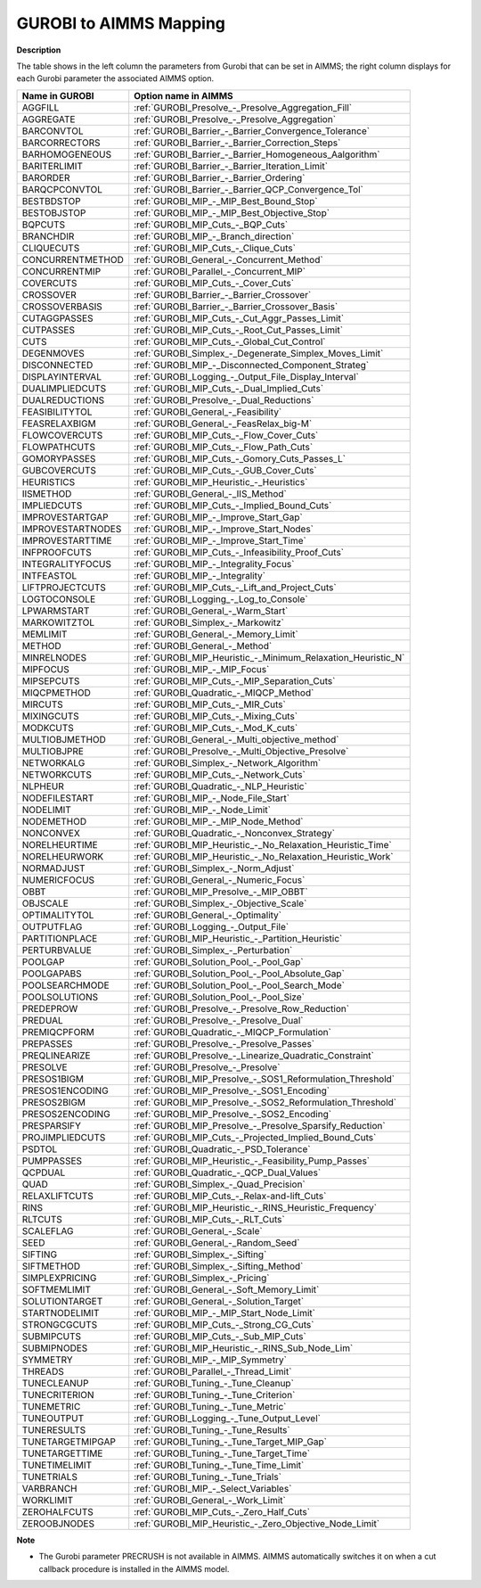 

.. _GUROBI_to_AIMMS_Mapping:
.. _GUROBI_GUROBI_to_AIMMS_Mapping:


GUROBI to AIMMS Mapping
============================

**Description** 

The table shows in the left column the parameters from Gurobi that can be set in AIMMS; 
the right column displays for each Gurobi parameter the associated AIMMS option.

.. list-table::

   * - **Name in GUROBI**
     - **Option name in AIMMS**
   * - AGGFILL
     - :ref:`GUROBI_Presolve_-_Presolve_Aggregation_Fill`
   * - AGGREGATE
     - :ref:`GUROBI_Presolve_-_Presolve_Aggregation`
   * - BARCONVTOL
     - :ref:`GUROBI_Barrier_-_Barrier_Convergence_Tolerance`
   * - BARCORRECTORS
     - :ref:`GUROBI_Barrier_-_Barrier_Correction_Steps`
   * - BARHOMOGENEOUS
     - :ref:`GUROBI_Barrier_-_Barrier_Homogeneous_Aalgorithm`
   * - BARITERLIMIT
     - :ref:`GUROBI_Barrier_-_Barrier_Iteration_Limit`
   * - BARORDER
     - :ref:`GUROBI_Barrier_-_Barrier_Ordering`
   * - BARQCPCONVTOL
     - :ref:`GUROBI_Barrier_-_Barrier_QCP_Convergence_Tol`
   * - BESTBDSTOP
     - :ref:`GUROBI_MIP_-_MIP_Best_Bound_Stop`
   * - BESTOBJSTOP
     - :ref:`GUROBI_MIP_-_MIP_Best_Objective_Stop`
   * - BQPCUTS
     - :ref:`GUROBI_MIP_Cuts_-_BQP_Cuts`
   * - BRANCHDIR
     - :ref:`GUROBI_MIP_-_Branch_direction`
   * - CLIQUECUTS
     - :ref:`GUROBI_MIP_Cuts_-_Clique_Cuts`
   * - CONCURRENTMETHOD
     - :ref:`GUROBI_General_-_Concurrent_Method`
   * - CONCURRENTMIP
     - :ref:`GUROBI_Parallel_-_Concurrent_MIP`
   * - COVERCUTS
     - :ref:`GUROBI_MIP_Cuts_-_Cover_Cuts`
   * - CROSSOVER
     - :ref:`GUROBI_Barrier_-_Barrier_Crossover`
   * - CROSSOVERBASIS
     - :ref:`GUROBI_Barrier_-_Barrier_Crossover_Basis`
   * - CUTAGGPASSES
     - :ref:`GUROBI_MIP_Cuts_-_Cut_Aggr_Passes_Limit`
   * - CUTPASSES
     - :ref:`GUROBI_MIP_Cuts_-_Root_Cut_Passes_Limit`
   * - CUTS
     - :ref:`GUROBI_MIP_Cuts_-_Global_Cut_Control`
   * - DEGENMOVES
     - :ref:`GUROBI_Simplex_-_Degenerate_Simplex_Moves_Limit`
   * - DISCONNECTED
     - :ref:`GUROBI_MIP_-_Disconnected_Component_Strateg`
   * - DISPLAYINTERVAL
     - :ref:`GUROBI_Logging_-_Output_File_Display_Interval`
   * - DUALIMPLIEDCUTS
     - :ref:`GUROBI_MIP_Cuts_-_Dual_Implied_Cuts`
   * - DUALREDUCTIONS
     - :ref:`GUROBI_Presolve_-_Dual_Reductions`
   * - FEASIBILITYTOL
     - :ref:`GUROBI_General_-_Feasibility`
   * - FEASRELAXBIGM
     - :ref:`GUROBI_General_-_FeasRelax_big-M`
   * - FLOWCOVERCUTS
     - :ref:`GUROBI_MIP_Cuts_-_Flow_Cover_Cuts`
   * - FLOWPATHCUTS
     - :ref:`GUROBI_MIP_Cuts_-_Flow_Path_Cuts`
   * - GOMORYPASSES
     - :ref:`GUROBI_MIP_Cuts_-_Gomory_Cuts_Passes_L`
   * - GUBCOVERCUTS
     - :ref:`GUROBI_MIP_Cuts_-_GUB_Cover_Cuts`
   * - HEURISTICS
     - :ref:`GUROBI_MIP_Heuristic_-_Heuristics`
   * - IISMETHOD
     - :ref:`GUROBI_General_-_IIS_Method`
   * - IMPLIEDCUTS
     - :ref:`GUROBI_MIP_Cuts_-_Implied_Bound_Cuts`
   * - IMPROVESTARTGAP
     - :ref:`GUROBI_MIP_-_Improve_Start_Gap`
   * - IMPROVESTARTNODES
     - :ref:`GUROBI_MIP_-_Improve_Start_Nodes`
   * - IMPROVESTARTTIME
     - :ref:`GUROBI_MIP_-_Improve_Start_Time`
   * - INFPROOFCUTS
     - :ref:`GUROBI_MIP_Cuts_-_Infeasibility_Proof_Cuts`
   * - INTEGRALITYFOCUS
     - :ref:`GUROBI_MIP_-_Integrality_Focus`
   * - INTFEASTOL
     - :ref:`GUROBI_MIP_-_Integrality`
   * - LIFTPROJECTCUTS
     - :ref:`GUROBI_MIP_Cuts_-_Lift_and_Project_Cuts`
   * - LOGTOCONSOLE
     - :ref:`GUROBI_Logging_-_Log_to_Console`
   * - LPWARMSTART
     - :ref:`GUROBI_General_-_Warm_Start`
   * - MARKOWITZTOL
     - :ref:`GUROBI_Simplex_-_Markowitz`
   * - MEMLIMIT
     - :ref:`GUROBI_General_-_Memory_Limit`
   * - METHOD
     - :ref:`GUROBI_General_-_Method`
   * - MINRELNODES
     - :ref:`GUROBI_MIP_Heuristic_-_Minimum_Relaxation_Heuristic_N`
   * - MIPFOCUS
     - :ref:`GUROBI_MIP_-_MIP_Focus`
   * - MIPSEPCUTS
     - :ref:`GUROBI_MIP_Cuts_-_MIP_Separation_Cuts`
   * - MIQCPMETHOD
     - :ref:`GUROBI_Quadratic_-_MIQCP_Method`
   * - MIRCUTS
     - :ref:`GUROBI_MIP_Cuts_-_MIR_Cuts`
   * - MIXINGCUTS
     - :ref:`GUROBI_MIP_Cuts_-_Mixing_Cuts`
   * - MODKCUTS
     - :ref:`GUROBI_MIP_Cuts_-_Mod_K_cuts`
   * - MULTIOBJMETHOD
     - :ref:`GUROBI_General_-_Multi_objective_method`
   * - MULTIOBJPRE
     - :ref:`GUROBI_Presolve_-_Multi_Objective_Presolve`
   * - NETWORKALG
     - :ref:`GUROBI_Simplex_-_Network_Algorithm`
   * - NETWORKCUTS
     - :ref:`GUROBI_MIP_Cuts_-_Network_Cuts`
   * - NLPHEUR
     - :ref:`GUROBI_Quadratic_-_NLP_Heuristic`
   * - NODEFILESTART
     - :ref:`GUROBI_MIP_-_Node_File_Start`
   * - NODELIMIT
     - :ref:`GUROBI_MIP_-_Node_Limit`
   * - NODEMETHOD
     - :ref:`GUROBI_MIP_-_MIP_Node_Method`
   * - NONCONVEX
     - :ref:`GUROBI_Quadratic_-_Nonconvex_Strategy`
   * - NORELHEURTIME
     - :ref:`GUROBI_MIP_Heuristic_-_No_Relaxation_Heuristic_Time`
   * - NORELHEURWORK
     - :ref:`GUROBI_MIP_Heuristic_-_No_Relaxation_Heuristic_Work`
   * - NORMADJUST
     - :ref:`GUROBI_Simplex_-_Norm_Adjust`
   * - NUMERICFOCUS
     - :ref:`GUROBI_General_-_Numeric_Focus`
   * - OBBT
     - :ref:`GUROBI_MIP_Presolve_-_MIP_OBBT`
   * - OBJSCALE
     - :ref:`GUROBI_Simplex_-_Objective_Scale`
   * - OPTIMALITYTOL
     - :ref:`GUROBI_General_-_Optimality`
   * - OUTPUTFLAG
     - :ref:`GUROBI_Logging_-_Output_File`
   * - PARTITIONPLACE
     - :ref:`GUROBI_MIP_Heuristic_-_Partition_Heuristic`
   * - PERTURBVALUE
     - :ref:`GUROBI_Simplex_-_Perturbation`
   * - POOLGAP
     - :ref:`GUROBI_Solution_Pool_-_Pool_Gap`
   * - POOLGAPABS
     - :ref:`GUROBI_Solution_Pool_-_Pool_Absolute_Gap`
   * - POOLSEARCHMODE
     - :ref:`GUROBI_Solution_Pool_-_Pool_Search_Mode`
   * - POOLSOLUTIONS
     - :ref:`GUROBI_Solution_Pool_-_Pool_Size`
   * - PREDEPROW
     - :ref:`GUROBI_Presolve_-_Presolve_Row_Reduction`
   * - PREDUAL
     - :ref:`GUROBI_Presolve_-_Presolve_Dual`
   * - PREMIQCPFORM
     - :ref:`GUROBI_Quadratic_-_MIQCP_Formulation`
   * - PREPASSES
     - :ref:`GUROBI_Presolve_-_Presolve_Passes`
   * - PREQLINEARIZE
     - :ref:`GUROBI_Presolve_-_Linearize_Quadratic_Constraint`
   * - PRESOLVE
     - :ref:`GUROBI_Presolve_-_Presolve`
   * - PRESOS1BIGM
     - :ref:`GUROBI_MIP_Presolve_-_SOS1_Reformulation_Threshold`
   * - PRESOS1ENCODING
     - :ref:`GUROBI_MIP_Presolve_-_SOS1_Encoding`
   * - PRESOS2BIGM
     - :ref:`GUROBI_MIP_Presolve_-_SOS2_Reformulation_Threshold`
   * - PRESOS2ENCODING
     - :ref:`GUROBI_MIP_Presolve_-_SOS2_Encoding`
   * - PRESPARSIFY
     - :ref:`GUROBI_MIP_Presolve_-_Presolve_Sparsify_Reduction`
   * - PROJIMPLIEDCUTS
     - :ref:`GUROBI_MIP_Cuts_-_Projected_Implied_Bound_Cuts`
   * - PSDTOL
     - :ref:`GUROBI_Quadratic_-_PSD_Tolerance`
   * - PUMPPASSES
     - :ref:`GUROBI_MIP_Heuristic_-_Feasibility_Pump_Passes`
   * - QCPDUAL
     - :ref:`GUROBI_Quadratic_-_QCP_Dual_Values`
   * - QUAD
     - :ref:`GUROBI_Simplex_-_Quad_Precision`
   * - RELAXLIFTCUTS
     - :ref:`GUROBI_MIP_Cuts_-_Relax-and-lift_Cuts`
   * - RINS
     - :ref:`GUROBI_MIP_Heuristic_-_RINS_Heuristic_Frequency`
   * - RLTCUTS
     - :ref:`GUROBI_MIP_Cuts_-_RLT_Cuts`
   * - SCALEFLAG
     - :ref:`GUROBI_General_-_Scale`
   * - SEED
     - :ref:`GUROBI_General_-_Random_Seed`
   * - SIFTING
     - :ref:`GUROBI_Simplex_-_Sifting`
   * - SIFTMETHOD
     - :ref:`GUROBI_Simplex_-_Sifting_Method`
   * - SIMPLEXPRICING
     - :ref:`GUROBI_Simplex_-_Pricing`
   * - SOFTMEMLIMIT
     - :ref:`GUROBI_General_-_Soft_Memory_Limit`
   * - SOLUTIONTARGET
     - :ref:`GUROBI_General_-_Solution_Target`
   * - STARTNODELIMIT
     - :ref:`GUROBI_MIP_-_MIP_Start_Node_Limit`
   * - STRONGCGCUTS
     - :ref:`GUROBI_MIP_Cuts_-_Strong_CG_Cuts`
   * - SUBMIPCUTS
     - :ref:`GUROBI_MIP_Cuts_-_Sub_MIP_Cuts`
   * - SUBMIPNODES
     - :ref:`GUROBI_MIP_Heuristic_-_RINS_Sub_Node_Lim`
   * - SYMMETRY
     - :ref:`GUROBI_MIP_-_MIP_Symmetry`
   * - THREADS
     - :ref:`GUROBI_Parallel_-_Thread_Limit`
   * - TUNECLEANUP
     - :ref:`GUROBI_Tuning_-_Tune_Cleanup`
   * - TUNECRITERION
     - :ref:`GUROBI_Tuning_-_Tune_Criterion`
   * - TUNEMETRIC
     - :ref:`GUROBI_Tuning_-_Tune_Metric`
   * - TUNEOUTPUT
     - :ref:`GUROBI_Logging_-_Tune_Output_Level`
   * - TUNERESULTS
     - :ref:`GUROBI_Tuning_-_Tune_Results`
   * - TUNETARGETMIPGAP
     - :ref:`GUROBI_Tuning_-_Tune_Target_MIP_Gap`
   * - TUNETARGETTIME
     - :ref:`GUROBI_Tuning_-_Tune_Target_Time`
   * - TUNETIMELIMIT
     - :ref:`GUROBI_Tuning_-_Tune_Time_Limit`
   * - TUNETRIALS
     - :ref:`GUROBI_Tuning_-_Tune_Trials`
   * - VARBRANCH
     - :ref:`GUROBI_MIP_-_Select_Variables`
   * - WORKLIMIT
     - :ref:`GUROBI_General_-_Work_Limit`
   * - ZEROHALFCUTS
     - :ref:`GUROBI_MIP_Cuts_-_Zero_Half_Cuts`
   * - ZEROOBJNODES
     - :ref:`GUROBI_MIP_Heuristic_-_Zero_Objective_Node_Limit`


**Note** 

*	The Gurobi parameter PRECRUSH is not available in AIMMS. AIMMS automatically switches it on when a cut callback procedure is installed in the AIMMS model.
